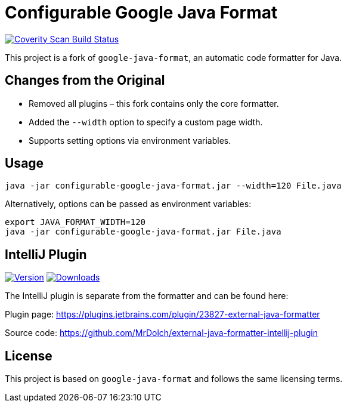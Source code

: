 = Configurable Google Java Format

link:https://scan.coverity.com/projects/mrdolch-configurable-google-java-format[image:https://scan.coverity.com/projects/31341/badge.svg[Coverity Scan Build Status]]


This project is a fork of `google-java-format`, an automatic code formatter for Java.

== Changes from the Original

- Removed all plugins – this fork contains only the core formatter.
- Added the `--width` option to specify a custom page width.
- Supports setting options via environment variables.

== Usage

```sh
java -jar configurable-google-java-format.jar --width=120 File.java
```

Alternatively, options can be passed as environment variables:

```sh
export JAVA_FORMAT_WIDTH=120
java -jar configurable-google-java-format.jar File.java
```

== IntelliJ Plugin

link:https://plugins.jetbrains.com/plugin/23827[image:https://img.shields.io/jetbrains/plugin/v/23827.svg[Version]]
link:https://plugins.jetbrains.com/plugin/23827[image:https://img.shields.io/jetbrains/plugin/d/23827.svg[Downloads]]

The IntelliJ plugin is separate from the formatter and can be found here:

Plugin page: https://plugins.jetbrains.com/plugin/23827-external-java-formatter

Source code: https://github.com/MrDolch/external-java-formatter-intellij-plugin

== License

This project is based on `google-java-format` and follows the same licensing terms.

